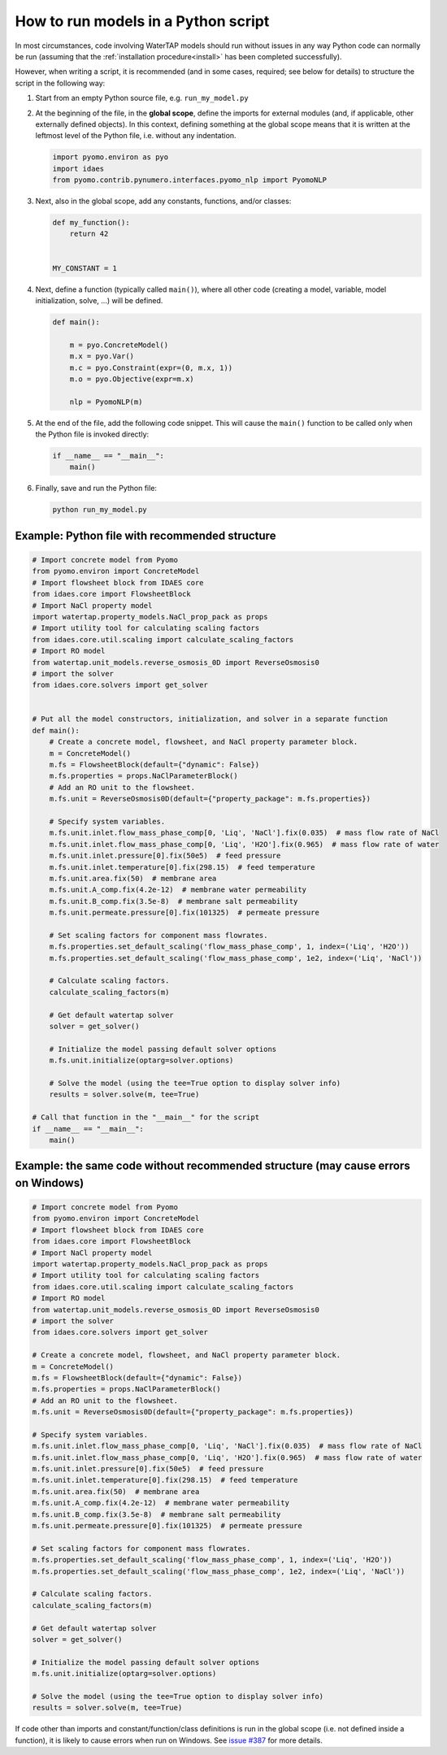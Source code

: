 .. _how_to_run_models_in_a_py_script:

How to run models in a Python script
====================================

In most circumstances, code involving WaterTAP models should run without issues in any way Python code can normally be run (assuming that the :ref:`installation procedure<install>` has been completed successfully).

However, when writing a script, it is recommended (and in some cases, required; see below for details) to structure the script in the following way:

#. Start from an empty Python source file, e.g. ``run_my_model.py``
#. At the beginning of the file, in the **global scope**, define the imports for external modules (and, if applicable, other externally defined objects).
   In this context, defining something at the global scope means that it is written at the leftmost level of the Python file, i.e. without any indentation.

   .. code-block::

      import pyomo.environ as pyo
      import idaes
      from pyomo.contrib.pynumero.interfaces.pyomo_nlp import PyomoNLP

#. Next, also in the global scope, add any constants, functions, and/or classes:

   .. code-block::
   
       def my_function():
           return 42
   
   
       MY_CONSTANT = 1

#. Next, define a function (typically called ``main()``), where all other code (creating a model, variable, model initialization, solve, ...) will be defined.

   .. code-block::
   
      def main():
   
          m = pyo.ConcreteModel()
          m.x = pyo.Var()
          m.c = pyo.Constraint(expr=(0, m.x, 1))
          m.o = pyo.Objective(expr=m.x)
   
          nlp = PyomoNLP(m)

#. At the end of the file, add the following code snippet. This will cause the ``main()`` function to be called only when the Python file is invoked directly:

   .. code-block::

      if __name__ == "__main__":
          main()

#. Finally, save and run the Python file:

   .. code-block:: bash

      python run_my_model.py

Example: Python file with recommended structure
^^^^^^^^^^^^^^^^^^^^^^^^^^^^^^^^^^^^^^^^^^^^^^^

.. code-block::

   # Import concrete model from Pyomo
   from pyomo.environ import ConcreteModel
   # Import flowsheet block from IDAES core
   from idaes.core import FlowsheetBlock
   # Import NaCl property model
   import watertap.property_models.NaCl_prop_pack as props
   # Import utility tool for calculating scaling factors
   from idaes.core.util.scaling import calculate_scaling_factors
   # Import RO model
   from watertap.unit_models.reverse_osmosis_0D import ReverseOsmosis0
   # import the solver 
   from idaes.core.solvers import get_solver
   

   # Put all the model constructors, initialization, and solver in a separate function
   def main():
       # Create a concrete model, flowsheet, and NaCl property parameter block.
       m = ConcreteModel()
       m.fs = FlowsheetBlock(default={"dynamic": False})
       m.fs.properties = props.NaClParameterBlock()
       # Add an RO unit to the flowsheet.
       m.fs.unit = ReverseOsmosis0D(default={"property_package": m.fs.properties})
       
       # Specify system variables.
       m.fs.unit.inlet.flow_mass_phase_comp[0, 'Liq', 'NaCl'].fix(0.035)  # mass flow rate of NaCl
       m.fs.unit.inlet.flow_mass_phase_comp[0, 'Liq', 'H2O'].fix(0.965)  # mass flow rate of water
       m.fs.unit.inlet.pressure[0].fix(50e5)  # feed pressure
       m.fs.unit.inlet.temperature[0].fix(298.15)  # feed temperature
       m.fs.unit.area.fix(50)  # membrane area
       m.fs.unit.A_comp.fix(4.2e-12)  # membrane water permeability
       m.fs.unit.B_comp.fix(3.5e-8)  # membrane salt permeability
       m.fs.unit.permeate.pressure[0].fix(101325)  # permeate pressure
       
       # Set scaling factors for component mass flowrates.
       m.fs.properties.set_default_scaling('flow_mass_phase_comp', 1, index=('Liq', 'H2O'))
       m.fs.properties.set_default_scaling('flow_mass_phase_comp', 1e2, index=('Liq', 'NaCl'))
       
       # Calculate scaling factors.
       calculate_scaling_factors(m)

       # Get default watertap solver 
       solver = get_solver()
       
       # Initialize the model passing default solver options 
       m.fs.unit.initialize(optarg=solver.options)
       
       # Solve the model (using the tee=True option to display solver info)
       results = solver.solve(m, tee=True)

   # Call that function in the "__main__" for the script 
   if __name__ == "__main__":
       main()


Example: the same code without recommended structure (may cause errors on Windows)
^^^^^^^^^^^^^^^^^^^^^^^^^^^^^^^^^^^^^^^^^^^^^^^^^^^^^^^^^^^^^^^^^^^^^^^^^^^^^^^^^^

.. code-block::

   # Import concrete model from Pyomo
   from pyomo.environ import ConcreteModel
   # Import flowsheet block from IDAES core
   from idaes.core import FlowsheetBlock
   # Import NaCl property model
   import watertap.property_models.NaCl_prop_pack as props
   # Import utility tool for calculating scaling factors
   from idaes.core.util.scaling import calculate_scaling_factors
   # Import RO model
   from watertap.unit_models.reverse_osmosis_0D import ReverseOsmosis0
   # import the solver 
   from idaes.core.solvers import get_solver

   # Create a concrete model, flowsheet, and NaCl property parameter block.
   m = ConcreteModel()
   m.fs = FlowsheetBlock(default={"dynamic": False})
   m.fs.properties = props.NaClParameterBlock()
   # Add an RO unit to the flowsheet.
   m.fs.unit = ReverseOsmosis0D(default={"property_package": m.fs.properties})
   
   # Specify system variables.
   m.fs.unit.inlet.flow_mass_phase_comp[0, 'Liq', 'NaCl'].fix(0.035)  # mass flow rate of NaCl
   m.fs.unit.inlet.flow_mass_phase_comp[0, 'Liq', 'H2O'].fix(0.965)  # mass flow rate of water
   m.fs.unit.inlet.pressure[0].fix(50e5)  # feed pressure
   m.fs.unit.inlet.temperature[0].fix(298.15)  # feed temperature
   m.fs.unit.area.fix(50)  # membrane area
   m.fs.unit.A_comp.fix(4.2e-12)  # membrane water permeability
   m.fs.unit.B_comp.fix(3.5e-8)  # membrane salt permeability
   m.fs.unit.permeate.pressure[0].fix(101325)  # permeate pressure
   
   # Set scaling factors for component mass flowrates.
   m.fs.properties.set_default_scaling('flow_mass_phase_comp', 1, index=('Liq', 'H2O'))
   m.fs.properties.set_default_scaling('flow_mass_phase_comp', 1e2, index=('Liq', 'NaCl'))
   
   # Calculate scaling factors.
   calculate_scaling_factors(m)

   # Get default watertap solver 
   solver = get_solver()
   
   # Initialize the model passing default solver options 
   m.fs.unit.initialize(optarg=solver.options)
   
   # Solve the model (using the tee=True option to display solver info)
   results = solver.solve(m, tee=True)


If code other than imports and constant/function/class definitions is run in the global scope (i.e. not defined inside a function), it is likely to cause errors when run on Windows.
See `issue #387 <https://github.com/watertap-org/watertap/issues/387>`_ for more details.
